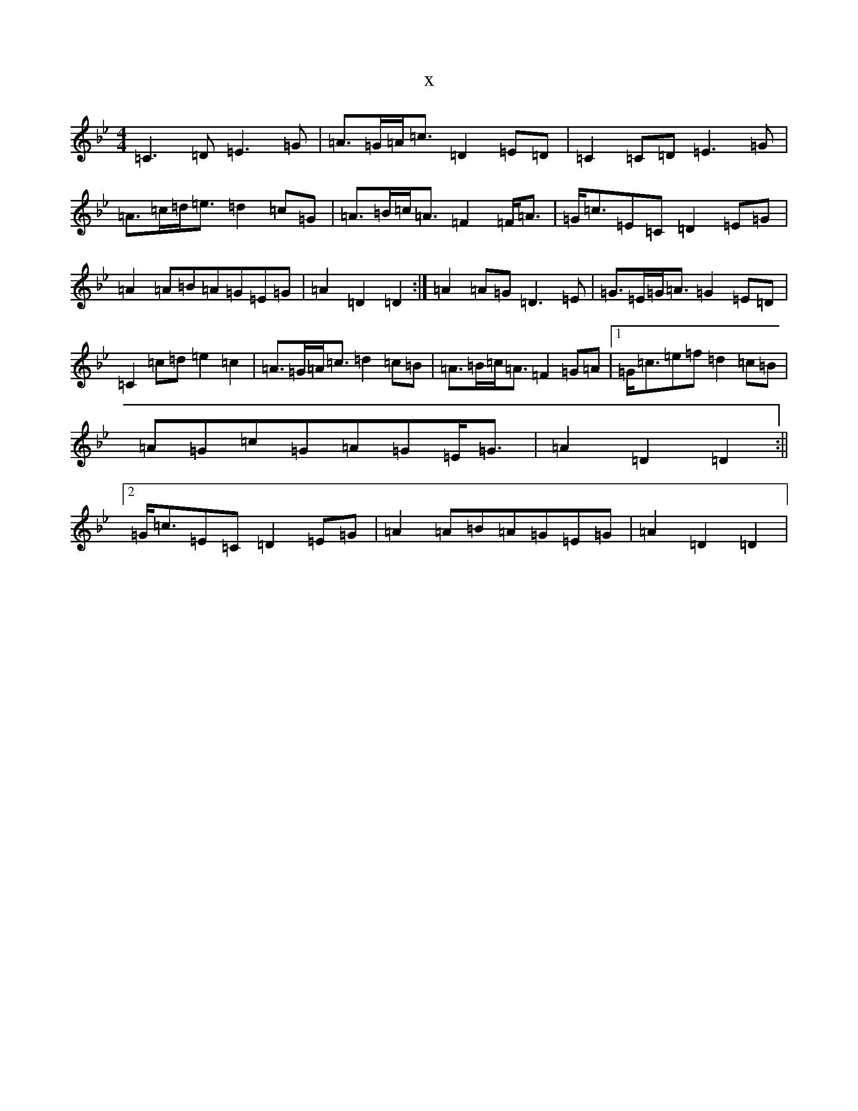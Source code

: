 X:18549
T:x
L:1/8
M:4/4
K: C Dorian
=C3=D=E3=G|=A>=G=A<=c=D2=E=D|=C2=C=D=E3=G|=A>=c=d<=e=d2=c=G|=A>=B=c<=A=F2=F<=A|=G<=c=E=C=D2=E=G|=A2=A=B=A=G=E=G|=A2=D2=D2:|=A2=A=G=D3=E|=G>=E=G<=A=G2=E=D|=C2=c=d=e2=c2|=A>=G=A<=c=d2=c=B|=A>=B=c<=A=F2=G=A|1=G<=c=e=f=d2=c=B|=A=G=c=G=A=G=E<=G|=A2=D2=D2:||2=G<=c=E=C=D2=E=G|=A2=A=B=A=G=E=G|=A2=D2=D2|